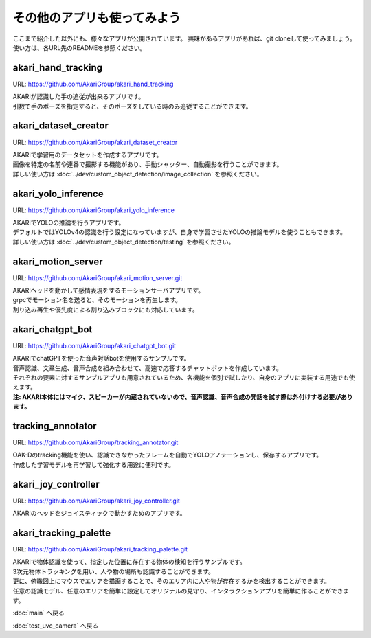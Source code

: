 ***********************************************************
その他のアプリも使ってみよう
***********************************************************

ここまで紹介した以外にも、様々なアプリが公開されています。
興味があるアプリがあれば、git cloneして使ってみましょう。
使い方は、各URL先のREADMEを参照ください。

akari_hand_tracking
===========================================================

URL: https://github.com/AkariGroup/akari_hand_tracking

..  youtube:: jrmozEp-8qc

| AKARIが認識した手の追従が出来るアプリです。
| 引数で手のポーズを指定すると、そのポーズをしている時のみ追従することができます。

akari_dataset_creator
===========================================================

URL: https://github.com/AkariGroup/akari_dataset_creator

| AKARIで学習用のデータセットを作成するアプリです。
| 画像を特定の名前や連番で撮影する機能があり、手動シャッター、自動撮影を行うことができます。
| 詳しい使い方は :doc:`../dev/custom_object_detection/image_collection` を参照ください。

akari_yolo_inference
===========================================================

URL: https://github.com/AkariGroup/akari_yolo_inference

| AKARIでYOLOの推論を行うアプリです。
| デフォルトではYOLOv4の認識を行う設定になっていますが、自身で学習させたYOLOの推論モデルを使うこともできます。
| 詳しい使い方は :doc:`../dev/custom_object_detection/testing` を参照ください。

akari_motion_server
===========================================================

URL: https://github.com/AkariGroup/akari_motion_server.git

..  youtube:: qHvSr6PvjPQ

| AKARIヘッドを動かして感情表現をするモーションサーバアプリです。
| grpcでモーション名を送ると、そのモーションを再生します。
| 割り込み再生や優先度による割り込みブロックにも対応しています。

akari_chatgpt_bot
===========================================================

URL: https://github.com/AkariGroup/akari_chatgpt_bot.git

..  youtube:: 1lY4J1G9-K8

| AKARIでchatGPTを使った音声対話botを使用するサンプルです。
| 音声認識、文章生成、音声合成を組み合わせて、高速で応答するチャットボットを作成しています。
| それぞれの要素に対するサンプルアプリも用意されているため、各機能を個別で試したり、自身のアプリに実装する用途でも使えます。
| **注: AKARI本体にはマイク、スピーカーが内蔵されていないので、音声認識、音声合成の発話を試す際は外付けする必要があります。**

tracking_annotator
===========================================================

URL: https://github.com/AkariGroup/tracking_annotator.git

.. image:: https://raw.githubusercontent.com/AkariGroup/tracking_annotator/main/jpg/tracking_annotator.jpg
   :width: 600

| OAK-Dのtracking機能を使い、認識できなかったフレームを自動でYOLOアノテーションし、保存するアプリです。
| 作成した学習モデルを再学習して強化する用途に便利です。

akari_joy_controller
===========================================================

URL: https://github.com/AkariGroup/akari_joy_controller.git

| AKARIのヘッドをジョイスティックで動かすためのアプリです。

akari_tracking_palette
===========================================================

URL: https://github.com/AkariGroup/akari_tracking_palette.git

..  youtube:: Yt79S5aHO8Q

| AKARIで物体認識を使って、指定した位置に存在する物体の検知を行うサンプルです。
| 3次元物体トラッキングを用い、人や物の場所も認識することができます。
| 更に、俯瞰図上にマウスでエリアを描画することで、そのエリア内に人や物が存在するかを検出することができます。
| 任意の認識モデル、任意のエリアを簡単に設定してオリジナルの見守り、インタラクションアプリを簡単に作ることができます。

:doc:`main` へ戻る

:doc:`test_uvc_camera` へ戻る
